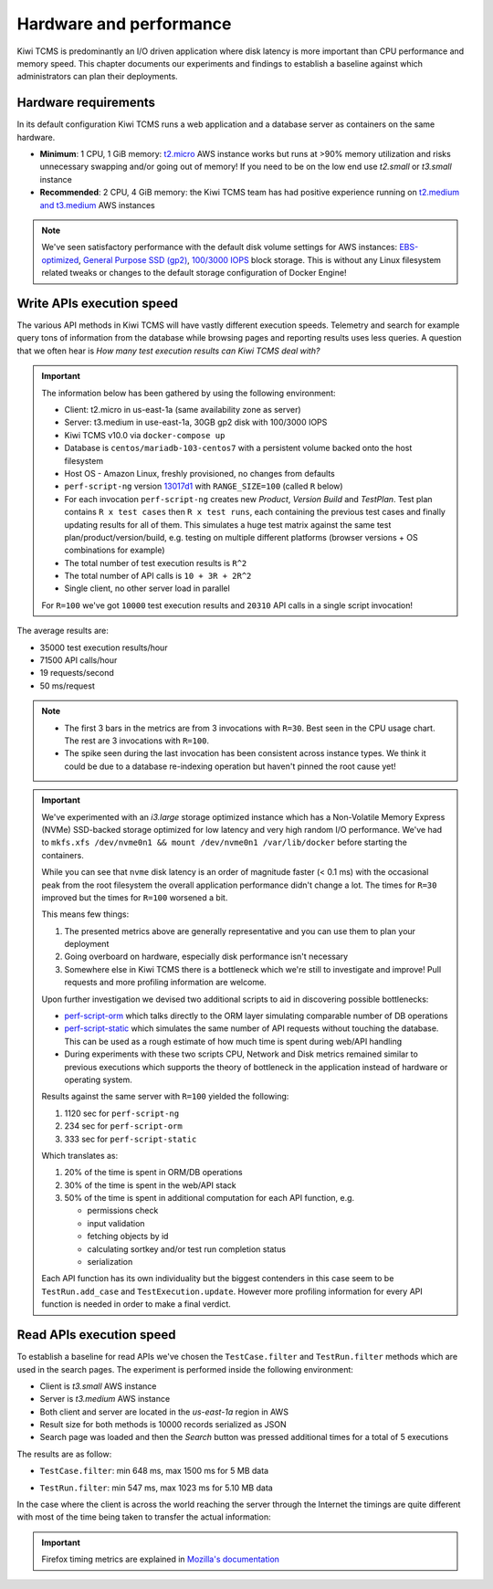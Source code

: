 Hardware and performance
========================

Kiwi TCMS is predominantly an I/O driven application where disk latency
is more important than CPU performance and memory speed. This chapter
documents our experiments and findings to establish a baseline against
which administrators can plan their deployments.


Hardware requirements
---------------------

In its default configuration Kiwi TCMS runs a web application and
a database server as containers on the same hardware.

- **Minimum**: 1 CPU, 1 GiB memory:
  `t2.micro <https://aws.amazon.com/ec2/instance-types/>`_ AWS instance
  works but runs at >90% memory utilization and risks unnecessary swapping
  and/or going out of memory! If you need to be on the low end use *t2.small*
  or *t3.small* instance
- **Recommended**: 2 CPU, 4 GiB memory: the Kiwi TCMS team has had positive
  experience running on
  `t2.medium and t3.medium <https://aws.amazon.com/ec2/instance-types/>`_
  AWS instances

.. note::

    We've seen satisfactory performance with the default disk volume settings for
    AWS instances:
    `EBS-optimized <https://docs.aws.amazon.com/AWSEC2/latest/UserGuide/ebs-optimized.html>`_,
    `General Purpose SSD (gp2) <https://docs.aws.amazon.com/AWSEC2/latest/UserGuide/ebs-volume-types.html#solid-state-drives>`_,
    `100/3000 IOPS <https://docs.aws.amazon.com/AWSEC2/latest/UserGuide/ebs-io-characteristics.html>`_
    block storage. This is without any Linux filesystem related tweaks or
    changes to the default storage configuration of Docker Engine!


Write APIs execution speed
--------------------------

The various API methods in Kiwi TCMS will have vastly different execution
speeds.
Telemetry and search for example query tons of information from the database
while browsing pages and reporting results uses less queries. A question that
we often hear is *How many test execution results can Kiwi TCMS deal with?*

.. important::

    The information below has been gathered by using the following environment:

    - Client: t2.micro in us-east-1a (same availability zone as server)
    - Server: t3.medium in use-east-1a, 30GB gp2 disk with 100/3000 IOPS
    - Kiwi TCMS v10.0 via ``docker-compose up``
    - Database is ``centos/mariadb-103-centos7`` with a persistent volume backed onto
      the host filesystem
    - Host OS - Amazon Linux, freshly provisioned, no changes from defaults
    - ``perf-script-ng`` version
      `13017d1 <https://github.com/kiwitcms/api-scripts/blob/13017d19263f7fc123776180f78336a59fd228f4/perf-script-ng>`_
      with ``RANGE_SIZE=100`` (called ``R`` below)
    - For each invocation ``perf-script-ng`` creates new *Product*, *Version*
      *Build* and *TestPlan*. Test plan contains ``R x test cases`` then
      ``R x test runs``, each containing the previous test cases and finally
      updating results for all of them. This simulates a huge test matrix against
      the same test plan/product/version/build, e.g. testing on multiple different
      platforms (browser versions + OS combinations for example)
    - The total number of test execution results is ``R^2``
    - The total number of API calls is ``10 + 3R + 2R^2``
    - Single client, no other server load in parallel

    For ``R=100`` we've got ``10000`` test execution results and
    ``20310`` API calls in a single script invocation!

The average results are:

- 35000 test execution results/hour
- 71500 API calls/hour
- 19 requests/second
- 50 ms/request

|t3.medium metrics|

.. note::

    - The first 3 bars in the metrics are from 3 invocations with ``R=30``.
      Best seen in the CPU usage chart. The rest are 3 invocations with ``R=100``.
    - The spike seen during the last invocation has been consistent across
      instance types. We think it could be due to a database re-indexing operation
      but haven't pinned the root cause yet!

.. important::

    We've experimented with an *i3.large* storage optimized instance which has a
    Non-Volatile Memory Express (NVMe) SSD-backed storage optimized for low latency and
    very high random I/O performance. We've had to
    ``mkfs.xfs /dev/nvme0n1 && mount /dev/nvme0n1 /var/lib/docker`` before starting the
    containers.

    While you can see that ``nvme`` disk latency is an
    order of magnitude faster (< 0.1 ms) with the occasional peak from the root filesystem
    the overall application performance didn't change a lot. The times for ``R=30`` improved
    but the times for ``R=100`` worsened a bit.

    |i3.large metrics|

    This means few things:

    1) The presented metrics above are generally representative and you can use them
       to plan your deployment
    2) Going overboard on hardware, especially disk performance isn't necessary
    3) Somewhere else in Kiwi TCMS there is a bottleneck which we're
       still to investigate and improve! Pull requests and more profiling information are
       welcome.

    Upon further investigation we devised two additional scripts to aid in discovering possible
    bottlenecks:

    - `perf-script-orm <https://github.com/kiwitcms/api-scripts/blob/master/perf-script-org>`_
      which talks directly to the ORM layer simulating comparable number of DB operations
    - `perf-script-static <https://github.com/kiwitcms/api-scripts/blob/master/perf-script-static>`_
      which simulates the same number of API requests without touching the database.
      This can be used as a rough estimate of how much time is spent during web/API handling
    - During experiments with these two scripts CPU, Network and Disk metrics remained
      similar to previous executions which supports the theory of bottleneck in the application
      instead of hardware or operating system.

    Results against the same server with ``R=100`` yielded the following:

    1) 1120 sec for ``perf-script-ng``
    2) 234 sec for ``perf-script-orm``
    3) 333 sec for ``perf-script-static``

    Which translates as:

    1) 20% of the time is spent in ORM/DB operations
    2) 30% of the time is spent in the web/API stack
    3) 50% of the time is spent in additional computation for each API function, e.g.

       - permissions check
       - input validation
       - fetching objects by id
       - calculating sortkey and/or test run completion status
       - serialization

    Each API function has its own individuality but the biggest contenders in this case seem to be
    ``TestRun.add_case`` and ``TestExecution.update``. However more profiling information for every API
    function is needed in order to make a final verdict.

Read APIs execution speed
-------------------------

To establish a baseline for read APIs we've chosen the ``TestCase.filter`` and
``TestRun.filter`` methods which are used in the search pages. The experiment
is performed inside the following environment:

- Client is *t3.small* AWS instance
- Server is *t3.medium* AWS instance
- Both client and server are located in the *us-east-1a* region in AWS
- Result size for both methods is 10000 records serialized as JSON
- Search page was loaded and then the *Search* button was pressed additional
  times for a total of 5 executions

The results are as follow:

- ``TestCase.filter``: min 648 ms, max 1500 ms for 5 MB data

  |TestCase.filter metrics|

  |TestCase.filter slowest info|

- ``TestRun.filter``: min 547 ms, max 1023 ms for 5.10 MB data

  |TestRun.filter metrics|

  |TestRun.filter slowest info|

In the case where the client is across the world reaching the server through
the Internet the timings are quite different with most of the time being taken
to transfer the actual information:

|TestCase.filter metrics via Internet|

.. important::

    Firefox timing metrics are explained in
    `Mozilla's documentation <https://developer.mozilla.org/en-US/docs/Tools/Network_Monitor/request_details#timings_tab>`_

.. |t3.medium metrics| image:: ./_static/t3.medium_gp2_r100.png
.. |i3.large metrics| image:: ./_static/i3.large_nvme_r100.png
.. |TestCase.filter metrics| image:: ./_static/TestCase.filter_metrics.png
.. |TestCase.filter slowest info| image:: ./_static/TestCase.filter_slowest_info.png
.. |TestCase.filter metrics via Internet| image:: ./_static/TestCase.filter_metrics_via_internet.png
.. |TestRun.filter metrics| image:: ./_static/TestRun.filter_metrics.png
.. |TestRun.filter slowest info| image:: ./_static/TestRun.filter_slowest_info.png
